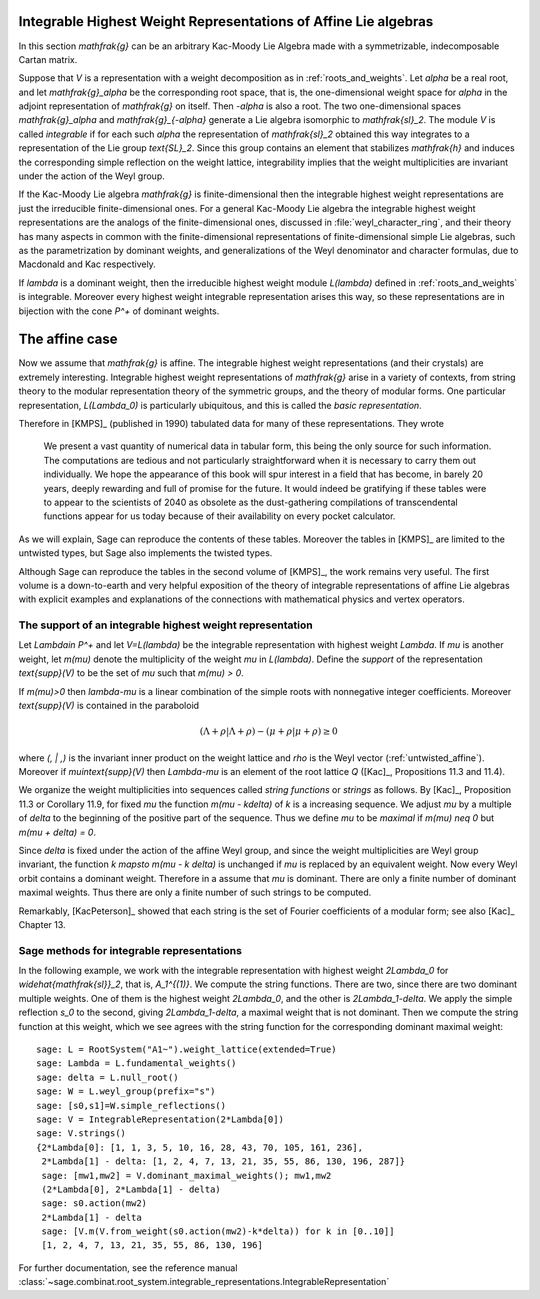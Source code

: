Integrable Highest Weight Representations of Affine Lie algebras
================================================================

In this section `\mathfrak{g}` can be an arbitrary Kac-Moody Lie Algebra
made with a symmetrizable, indecomposable Cartan matrix.

Suppose that `V` is a representation with a weight decomposition as in
:ref:`roots_and_weights`.  Let `\alpha` be a real root, and let
`\mathfrak{g}_\alpha` be the corresponding root space, that is,
the one-dimensional weight space for `\alpha` in the adjoint
representation of `\mathfrak{g}` on itself. Then `-\alpha` is also a root. The
two one-dimensional spaces `\mathfrak{g}_\alpha` and `\mathfrak{g}_{-\alpha}`
generate a Lie algebra isomorphic to `\mathfrak{sl}_2`. The module `V` is
called *integrable* if for each such `\alpha` the representation of
`\mathfrak{sl}_2` obtained this way integrates to a representation of the Lie
group `\text{SL}_2`. Since this group contains an element that stabilizes
`\mathfrak{h}` and induces the corresponding simple reflection on the weight
lattice, integrability implies that the weight multiplicities are invariant
under the action of the Weyl group.

If the Kac-Moody Lie algebra `\mathfrak{g}` is finite-dimensional
then the integrable highest weight representations are
just the irreducible finite-dimensional ones. For a general
Kac-Moody Lie algebra the integrable highest weight representations
are the analogs of the finite-dimensional ones,
discussed in :file:`weyl_character_ring`, and their
theory has many aspects in common with the finite-dimensional
representations of finite-dimensional simple Lie algebras,
such as the parametrization by dominant weights, and
generalizations of the Weyl denominator and character
formulas, due to Macdonald and Kac respectively.

If `\lambda` is a dominant weight, then the irreducible
highest weight module `L(\lambda)` defined in :ref:`roots_and_weights`
is integrable. Moreover every highest weight integrable representation arises
this way, so these representations are in bijection with the cone `P^+` of
dominant weights.

The affine case
===============

Now we assume that `\mathfrak{g}` is affine. The integrable
highest weight representations (and their crystals) are
extremely interesting. Integrable highest weight representations of
`\mathfrak{g}` arise in a variety of contexts, from string
theory to the modular representation theory of the symmetric
groups, and the theory of modular forms. One particular
representation, `L(\Lambda_0)` is particularly ubiquitous,
and this is called the *basic representation*.

Therefore in [KMPS]_ (published in 1990) tabulated data for
many of these representations. They wrote

    We present a vast quantity of numerical data in tabular form, this
    being the only source for such information. The computations are tedious
    and not particularly straightforward when it is necessary to carry them
    out individually. We hope the appearance of this book will spur interest
    in a field that has become, in barely 20 years, deeply rewarding and
    full of promise for the future. It would indeed be gratifying if these
    tables were to appear to the scientists of 2040 as obsolete as the
    dust-gathering compilations of transcendental functions appear for us
    today because of their availability on every pocket calculator.

As we will explain, Sage can reproduce the contents of these tables. 
Moreover the tables in [KMPS]_ are limited to the untwisted types,
but Sage also implements the twisted types.

Although Sage can reproduce the tables in the second volume of [KMPS]_, the
work remains very useful. The first volume is a down-to-earth
and very helpful exposition of the theory of integrable representations of
affine Lie algebras with explicit examples and explanations of the
connections with mathematical physics and vertex operators.

The support of an integrable highest weight representation
----------------------------------------------------------

Let `\Lambda\in P^+` and let `V=L(\lambda)` be the integrable representation
with highest weight `\Lambda`. If `\mu` is another weight, let `m(\mu)` denote the
multiplicity of the weight `\mu` in `L(\lambda)`. Define the
*support* of the representation `\text{supp}(V)` to be the set
of `\mu` such that `m(\mu) > 0`.

If `m(\mu)>0` then `\lambda-\mu` is a linear combination
of the simple roots with nonnegative integer coefficients.
Moreover `\text{supp}(V)` is contained in the paraboloid

.. MATH::

    (\Lambda+\rho | \Lambda+\rho) - (\mu+\rho | \mu+\rho) \geq 0

where `(\, | \,)` is the invariant inner product on the weight
lattice and `\rho` is the Weyl vector (:ref:`untwisted_affine`).
Moreover if `\mu\in\text{supp}(V)` then `\Lambda-\mu`
is an element of the root lattice `Q` ([Kac]_, Propositions 11.3 and 11.4).
    
We organize the weight multiplicities into sequences called *string functions*
or *strings* as follows. By [Kac]_, Proposition 11.3 or Corollary 11.9, for fixed `\mu`
the function `m(\mu - k\delta)` of `k` is a increasing sequence.
We adjust `\mu` by a multiple of `\delta` to the beginning
of the positive part of the sequence. Thus we define
`\mu` to be *maximal* if `m(\mu) \neq 0` but `m(\mu + \delta) = 0`.

Since `\delta` is fixed under the action of the affine Weyl group,
and since the weight multiplicities are Weyl group invariant, the
function `k \mapsto m(\mu - k \delta)` is unchanged if `\mu` is replaced
by an equivalent weight. Now every Weyl orbit contains a dominant weight.
Therefore in a assume that `\mu` is dominant. There are only a finite
number of dominant maximal weights. Thus there are only a finite
number of such strings to be computed.

Remarkably, [KacPeterson]_ showed that each string is the set of Fourier
coefficients of a modular form; see also [Kac]_ Chapter 13.

Sage methods for integrable representations
-------------------------------------------

In the following example, we work with the integrable representation
with highest weight `2\Lambda_0` for `\widehat{\mathfrak{sl}}_2`,
that is, `A_1^{(1)}`. We compute the string functions. There are
two, since there are two dominant multiple weights. One of them
is the highest weight `2\Lambda_0`, and the other is `2\Lambda_1-\delta`.
We apply the simple reflection `s_0` to the second, giving
`2\Lambda_1-\delta`, a maximal weight that is not dominant.
Then we compute the string function at this weight, which we see
agrees with the string function for the corresponding dominant
maximal weight::

    sage: L = RootSystem("A1~").weight_lattice(extended=True)
    sage: Lambda = L.fundamental_weights()
    sage: delta = L.null_root()
    sage: W = L.weyl_group(prefix="s")
    sage: [s0,s1]=W.simple_reflections()
    sage: V = IntegrableRepresentation(2*Lambda[0])
    sage: V.strings()
    {2*Lambda[0]: [1, 1, 3, 5, 10, 16, 28, 43, 70, 105, 161, 236],
     2*Lambda[1] - delta: [1, 2, 4, 7, 13, 21, 35, 55, 86, 130, 196, 287]}
     sage: [mw1,mw2] = V.dominant_maximal_weights(); mw1,mw2
     (2*Lambda[0], 2*Lambda[1] - delta)
     sage: s0.action(mw2)
     2*Lambda[1] - delta
     sage: [V.m(V.from_weight(s0.action(mw2)-k*delta)) for k in [0..10]]
     [1, 2, 4, 7, 13, 21, 35, 55, 86, 130, 196]

For further documentation, see the reference manual
:class:`~sage.combinat.root_system.integrable_representations.IntegrableRepresentation`






